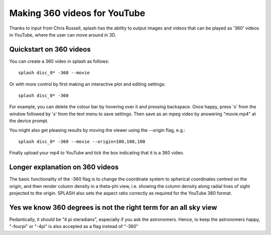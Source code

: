 .. _sec:360:

Making 360 videos for YouTube
------------------------------

Thanks to input from Chris Russell, splash has the ability to output images and videos
that can be played as '360' videos in YouTube, where the user can move around in 3D.

Quickstart on 360 videos
~~~~~~~~~~~~~~~~~~~~~~~~~

You can create a 360 video in splash as follows::

    splash disc_0* -360 --movie

Or with more control by first making an interactive plot and editing settings::

    splash disc_0* -360

For example, you can delete the colour bar by hovering over it and pressing backspace.
Once happy, press 's' from the window followed by 's' from the text menu to save settings.
Then save as an mpeg video by answering "movie.mp4" at the device prompt.

You might also get pleasing results by moving the viewer using the --origin flag, e.g.::

    splash disc_0* -360 --movie --origin=100,100,100

Finally upload your mp4 to YouTube and tick the box indicating that it is a 360 video.

Longer explanation on 360 videos
~~~~~~~~~~~~~~~~~~~~~~~~~~~~~~~~~
The basic functionality of the -360 flag is to change the coordinate system to spherical
coordinates centred on the origin, and then render column density in a theta-phi view, i.e.
showing the column density along radial lines of sight projected to the origin. SPLASH
also sets the aspect ratio correctly as required for the YouTube 360 format.

Yes we know 360 degrees is not the right term for an all sky view
~~~~~~~~~~~~~~~~~~~~~~~~~~~~~~~~~~~~~~~~~~~~~~~~~~~~~~~~~~~~~~~~~~~
Pedantically, it should be "4 pi steradians", especially if you ask the astronomers. 
Hence, to keep the astronomers happy, "-fourpi" or "-4pi" is also accepted
as a flag instead of "-360"
